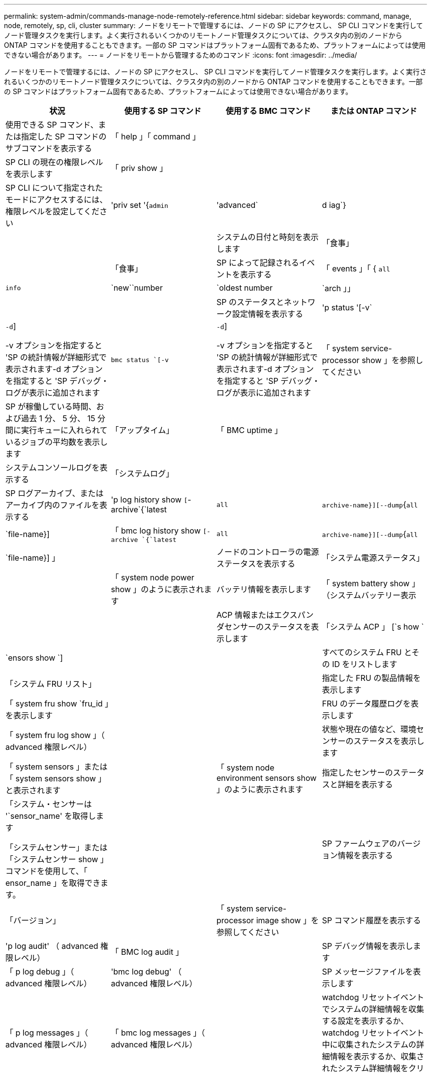 ---
permalink: system-admin/commands-manage-node-remotely-reference.html 
sidebar: sidebar 
keywords: command, manage, node, remotely, sp, cli, cluster 
summary: ノードをリモートで管理するには、ノードの SP にアクセスし、 SP CLI コマンドを実行してノード管理タスクを実行します。よく実行されるいくつかのリモートノード管理タスクについては、クラスタ内の別のノードから ONTAP コマンドを使用することもできます。一部の SP コマンドはプラットフォーム固有であるため、プラットフォームによっては使用できない場合があります。 
---
= ノードをリモートから管理するためのコマンド
:icons: font
:imagesdir: ../media/


[role="lead"]
ノードをリモートで管理するには、ノードの SP にアクセスし、 SP CLI コマンドを実行してノード管理タスクを実行します。よく実行されるいくつかのリモートノード管理タスクについては、クラスタ内の別のノードから ONTAP コマンドを使用することもできます。一部の SP コマンドはプラットフォーム固有であるため、プラットフォームによっては使用できない場合があります。

|===
| 状況 | 使用する SP コマンド | 使用する BMC コマンド | または ONTAP コマンド 


 a| 
使用できる SP コマンド、または指定した SP コマンドのサブコマンドを表示する
 a| 
「 help 」「 command 」
 a| 
 a| 



 a| 
SP CLI の現在の権限レベルを表示します
 a| 
「 priv show 」
 a| 
 a| 



 a| 
SP CLI について指定されたモードにアクセスするには、権限レベルを設定してください
 a| 
'priv set '{`admin`|'advanced`|d iag`}
 a| 
 a| 



 a| 
システムの日付と時刻を表示します
 a| 
「食事」
 a| 
 a| 
「食事」



 a| 
SP によって記録されるイベントを表示する
 a| 
「 events 」「 { `all`|`info`|`new``number|`oldest number|`arch 」」
 a| 
 a| 



 a| 
SP のステータスとネットワーク設定情報を表示する
 a| 
'p status '[-v`|`-d`]

-v オプションを指定すると 'SP の統計情報が詳細形式で表示されます-d オプションを指定すると 'SP デバッグ・ログが表示に追加されます
 a| 
`bmc status `[-v`|`-d`]

-v オプションを指定すると 'SP の統計情報が詳細形式で表示されます-d オプションを指定すると 'SP デバッグ・ログが表示に追加されます
 a| 
「 system service-processor show 」を参照してください



 a| 
SP が稼働している時間、および過去 1 分、 5 分、 15 分間に実行キューに入れられているジョブの平均数を表示します
 a| 
「アップタイム」
 a| 
「 BMC uptime 」
 a| 



 a| 
システムコンソールログを表示する
 a| 
「システムログ」
 a| 
 a| 



 a| 
SP ログアーカイブ、またはアーカイブ内のファイルを表示する
 a| 
'p log history show `[`-archive`{`latest|`all`|`archive-name}][--dump`{`all`|`file-name}]
 a| 
「 bmc log history show `[-archive `{`latest`|`all`|`archive-name}][--dump`{`all`|`file-name}] 」
 a| 



 a| 
ノードのコントローラの電源ステータスを表示する
 a| 
「システム電源ステータス」
 a| 
 a| 
「 system node power show 」のように表示されます



 a| 
バッテリ情報を表示します
 a| 
「 system battery show 」（システムバッテリー表示
 a| 
 a| 



 a| 
ACP 情報またはエクスパンダセンサーのステータスを表示します
 a| 
「システム ACP 」 [`s how `|`ensors show `]
 a| 
 a| 



 a| 
すべてのシステム FRU とその ID をリストします
 a| 
「システム FRU リスト」
 a| 
 a| 



 a| 
指定した FRU の製品情報を表示します
 a| 
「 system fru show `fru_id 」を表示します
 a| 
 a| 



 a| 
FRU のデータ履歴ログを表示します
 a| 
「 system fru log show 」（ advanced 権限レベル）
 a| 
 a| 



 a| 
状態や現在の値など、環境センサーのステータスを表示します
 a| 
「 system sensors 」または「 system sensors show 」と表示されます
 a| 
 a| 
「 system node environment sensors show 」のように表示されます



 a| 
指定したセンサーのステータスと詳細を表示する
 a| 
「システム・センサーは '`sensor_name' を取得します

「システムセンサー」または「システムセンサー show 」コマンドを使用して、「 ensor_name 」を取得できます。
 a| 
 a| 



 a| 
SP ファームウェアのバージョン情報を表示する
 a| 
「バージョン」
 a| 
 a| 
「 system service-processor image show 」を参照してください



 a| 
SP コマンド履歴を表示する
 a| 
'p log audit' （ advanced 権限レベル）
 a| 
「 BMC log audit 」
 a| 



 a| 
SP デバッグ情報を表示します
 a| 
「 p log debug 」（ advanced 権限レベル）
 a| 
'bmc log debug' （ advanced 権限レベル）
 a| 



 a| 
SP メッセージファイルを表示します
 a| 
「 p log messages 」（ advanced 権限レベル）
 a| 
「 bmc log messages 」（ advanced 権限レベル）
 a| 



 a| 
watchdog リセットイベントでシステムの詳細情報を収集する設定を表示するか、 watchdog リセットイベント中に収集されたシステムの詳細情報を表示するか、収集されたシステム詳細情報をクリアする
 a| 
「システムフォレンジック」 [`s 方法 |'log dump `|log clear `]
 a| 
 a| 



 a| 
システムコンソールにログインします
 a| 
「システムコンソール」
 a| 
 a| 
「 system node run-console 」というメッセージが表示されます



 a| 
システムコンソールセッションを終了するには、 Ctrl+D キーを押す必要があります。



 a| 
ノードをオンまたはオフにするか、電源の再投入を行う（電源をオフにして再度オンにする）
 a| 
「システム電源」がオンになっています
 a| 
 a| 
「 system node power on 」（ advanced 権限レベル）



 a| 
「システム電源オフ」
 a| 
 a| 



 a| 
「システム電源」「サイクル」
 a| 
 a| 



 a| 
スタンバイ電源は、 SP が中断されることなく稼働し続けるために、オンのままになります。電源再投入の場合は、電源は一時的に停止したあと、再度オンになります。

[NOTE]
====
これらのコマンドを使用してノードの電源をオフにするか再投入すると、原因でノードが誤ってシャットダウンされる（「 a_dirty shutdown_ 」とも呼ばれる）場合があります。この方法は、 ONTAP の「 system node halt 」コマンドを使用した正常なシャットダウンの代わりにはなりません。

====


 a| 
コアダンプを作成してノードをリセットする
 a| 
「システム・コア」 [`-f`]

f オプションを指定すると、コア・ダンプの作成とノードのリセットが強制的に実行されます。
 a| 
 a| 
「システム・ノード・コアダンプ・トリガー」

（ advanced 権限レベル）



 a| 
このコマンドの機能は、ノードで Non-maskable Interrupt （ NMI ）ボタンを押した場合と同じです。ノードがダーティーシャットダウンされ、ノードを停止する際にコアファイルが強制的にダンプされます。これらのコマンドは、ノード上の ONTAP がハングし、「システムノードのシャットダウン」などのコマンドに応答しないときに役立ちます。生成されたコアダンプファイルは、「 system node coredump show 」コマンドの出力に表示されます。SP は、ノードへの給電が遮断されないかぎり、動作可能な状態を保ちます。



 a| 
ノードのブートデバイスのイメージが壊れたなどの問題からリカバリするために、 BIOS ファームウェアイメージ（ primary 、 backup 、または current ）をオプションで指定してノードをリブートします
 a| 
' システムリセット '{`primary`|'backup`|`current`}
 a| 
 a| 
'system node reset' と '-firmware '{`primary'|'backup'|`current'} パラメータ（ advanced 特権レベル）

「システムノードのリセット」



 a| 
[NOTE]
====
この処理を実行すると、ノードがダーティーシャットダウンされます。

====
BIOS ファームウェアイメージを指定しない場合は、現在のイメージを使用してリブートされます。SP は、ノードへの給電が遮断されないかぎり、動作可能な状態を保ちます。



 a| 
バッテリファームウェアの自動更新のステータスを表示するか、次回の SP ブート時のバッテリファームウェアの自動更新を有効または無効にします
 a| 
'system battery auto_updat'[`tatus|`enable|'d isable `]

（ advanced 権限レベル）
 a| 
 a| 



 a| 
現在のバッテリファームウェアのイメージと指定したファームウェアイメージを比較します
 a| 
'system battery verify `[`image_URL]

（ advanced 権限レベル）

「 image_URL 」が指定されていない場合、比較にはデフォルトのバッテリファームウェアイメージが使用されます。
 a| 
 a| 



 a| 
指定した場所でイメージからバッテリファームウェアを更新します
 a| 
'system battery flash'`image_url'

（ advanced 権限レベル）

何らかの理由でバッテリファームウェアの自動アップグレードプロセスに失敗した場合は、このコマンドを使用します。
 a| 
 a| 



 a| 
指定した場所でイメージを使用して SP ファームウェアを更新します
 a| 
'p update `image_URL image_url' は 200 文字以内にする必要があります
 a| 
「 bmc update `image_URL image_url 」は 200 文字以内にする必要があります。
 a| 
「システムサービス - プロセッサイメージの更新」を参照してください



 a| 
SP をリブートします
 a| 
'p reboot （再起動
 a| 
 a| 
「 system service-processor reboot-sp 」を参照してください



 a| 
[NOTE]
====
SP をバックアップイメージからブートすることは避けてください。バックアップイメージからのブートは、トラブルシューティングとリカバリの目的でのみ使用します。SP の自動ファームウェア更新の無効化が必要になる場合があるため、推奨される設定ではありません。SP をバックアップイメージからブートする前に、テクニカルサポートにお問い合わせください。

====


 a| 
NVRAM フラッシュコンテンツを消去します
 a| 
「 system nvram flash clear 」（ advanced 権限レベル）

このコマンドは、コントローラの電源がオフのとき（「システム電源がオフ」）は開始できません。
 a| 
 a| 



 a| 
SP CLI を終了します
 a| 
「 exit
 a| 
 a| 

|===